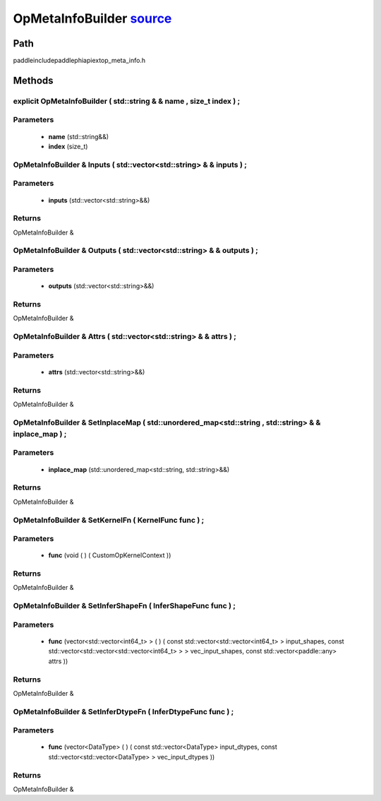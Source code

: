 .. _en_api_OpMetaInfoBuilder:

OpMetaInfoBuilder `source <https://github.com/PaddlePaddle/Paddle/blob/develop/paddle\include\paddle\phi\api\ext\op_meta_info.h>`_
-------------------------------

.. cpp:class:: OpMetaInfoBuilder



Path
:::::::::::::::::::::
paddle\include\paddle\phi\api\ext\op_meta_info.h

Methods
:::::::::::::::::::::

explicit OpMetaInfoBuilder ( std::string & & name , size_t index ) ;
'''''''''''


**Parameters**
'''''''''''
	- **name** (std::string&&)
	- **index** (size_t)

OpMetaInfoBuilder & Inputs ( std::vector<std::string> & & inputs ) ;
'''''''''''


**Parameters**
'''''''''''
	- **inputs** (std::vector<std::string>&&)

**Returns**
'''''''''''
OpMetaInfoBuilder &

OpMetaInfoBuilder & Outputs ( std::vector<std::string> & & outputs ) ;
'''''''''''


**Parameters**
'''''''''''
	- **outputs** (std::vector<std::string>&&)

**Returns**
'''''''''''
OpMetaInfoBuilder &

OpMetaInfoBuilder & Attrs ( std::vector<std::string> & & attrs ) ;
'''''''''''


**Parameters**
'''''''''''
	- **attrs** (std::vector<std::string>&&)

**Returns**
'''''''''''
OpMetaInfoBuilder &

OpMetaInfoBuilder & SetInplaceMap ( std::unordered_map<std::string , std::string> & & inplace_map ) ;
'''''''''''


**Parameters**
'''''''''''
	- **inplace_map** (std::unordered_map<std::string, std::string>&&)

**Returns**
'''''''''''
OpMetaInfoBuilder &

OpMetaInfoBuilder & SetKernelFn ( KernelFunc func ) ;
'''''''''''


**Parameters**
'''''''''''
	- **func** (void ( ) ( CustomOpKernelContext ))

**Returns**
'''''''''''
OpMetaInfoBuilder &

OpMetaInfoBuilder & SetInferShapeFn ( InferShapeFunc func ) ;
'''''''''''


**Parameters**
'''''''''''
	- **func** (vector<std::vector<int64_t> > ( ) ( const std::vector<std::vector<int64_t> > input_shapes, const std::vector<std::vector<std::vector<int64_t> > > vec_input_shapes, const std::vector<paddle::any> attrs ))

**Returns**
'''''''''''
OpMetaInfoBuilder &

OpMetaInfoBuilder & SetInferDtypeFn ( InferDtypeFunc func ) ;
'''''''''''


**Parameters**
'''''''''''
	- **func** (vector<DataType> ( ) ( const std::vector<DataType> input_dtypes, const std::vector<std::vector<DataType> > vec_input_dtypes ))

**Returns**
'''''''''''
OpMetaInfoBuilder &

